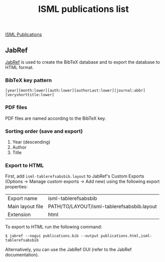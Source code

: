 #+TITLE: ISML publications list

[[http://isml.ecm.uwa.edu.au/ISML/index.php/ISML_Publications][ISML Publications]]

** JabRef

[[http://www.jabref.org][JabRef]] is used to create the BibTeX database
and to export the database to HTML format.

*** BibTeX key pattern

: [year][month:lower][auth:lower][authorLast:lower][journal:abbr][veryshorttitle:lower]

*** PDF files

PDF files are named according to the BibTeX key.

*** Sorting order (save and export)

1. Year (descending)
2. Author
3. Title

*** Export to HTML

First, add =isml-tablerefsabsbib.layout= to JabRef's Custom Exports
(Options -> Manage custom exports -> Add new)
using the following export properties:

| Export name      | isml-tablerefsabsbib                       |
| Main layout file | PATH/TO/LAYOUT/isml-tablerefsabsbib.layout |
| Extension        | html                                       |

To export to HTML run the following command:

: $ jabref --nogui publications.bib --output publications.html,isml-tablerefsabsbib

Alternatively, you can use the JabRef GUI (refer to the JabRef documentation).
